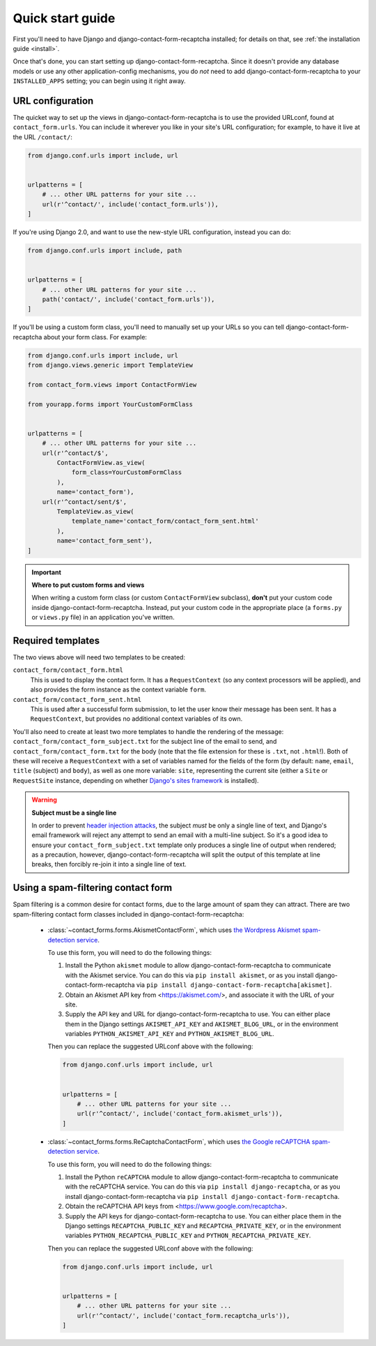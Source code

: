 .. _quickstart:

Quick start guide
=================

First you'll need to have Django and django-contact-form-recaptcha
installed; for details on that, see :ref:`the installation guide
<install>`.

Once that's done, you can start setting up
django-contact-form-recaptcha. Since it doesn't provide any database models
or use any other application-config mechanisms, you do *not* need to
add django-contact-form-recaptcha to your ``INSTALLED_APPS`` setting; you
can begin using it right away.


URL configuration
-----------------

The quicket way to set up the views in django-contact-form-recaptcha is to use
the provided URLconf, found at ``contact_form.urls``. You can include
it wherever you like in your site's URL configuration; for example, to
have it live at the URL ``/contact/``:

.. code-block:: python

    from django.conf.urls import include, url


    urlpatterns = [
        # ... other URL patterns for your site ...
        url(r'^contact/', include('contact_form.urls')),
    ]


If you're using Django 2.0, and want to use the new-style URL
configuration, instead you can do:

.. code-block:: python

    from django.conf.urls import include, path


    urlpatterns = [
        # ... other URL patterns for your site ...
        path('contact/', include('contact_form.urls')),
    ]

If you'll be using a custom form class, you'll need to manually set up
your URLs so you can tell django-contact-form-recaptcha about your form
class. For example:


.. code-block:: python

    from django.conf.urls import include, url
    from django.views.generic import TemplateView

    from contact_form.views import ContactFormView

    from yourapp.forms import YourCustomFormClass


    urlpatterns = [
        # ... other URL patterns for your site ...
        url(r'^contact/$',
            ContactFormView.as_view(
                form_class=YourCustomFormClass
            ),
            name='contact_form'),
        url(r'^contact/sent/$',
            TemplateView.as_view(
                template_name='contact_form/contact_form_sent.html'
            ),
            name='contact_form_sent'),
    ]

.. important:: **Where to put custom forms and views**

   When writing a custom form class (or custom ``ContactFormView``
   subclass), **don't** put your custom code inside
   django-contact-form-recaptcha. Instead, put your custom code in the
   appropriate place (a ``forms.py`` or ``views.py`` file) in an
   application you've written.


Required templates
------------------

The two views above will need two templates to be created:

``contact_form/contact_form.html``
    This is used to display the contact form. It has a
    ``RequestContext`` (so any context processors will be applied),
    and also provides the form instance as the context variable
    ``form``.

``contact_form/contact_form_sent.html``
    This is used after a successful form submission, to let the user
    know their message has been sent. It has a ``RequestContext``, but
    provides no additional context variables of its own.

You'll also need to create at least two more templates to handle the
rendering of the message: ``contact_form/contact_form_subject.txt``
for the subject line of the email to send, and
``contact_form/contact_form.txt`` for the body (note that the file
extension for these is ``.txt``, not ``.html``!). Both of these will
receive a ``RequestContext`` with a set of variables named for the
fields of the form (by default: ``name``, ``email``, ``title`` (subject) and ``body``), as
well as one more variable: ``site``, representing the current site
(either a ``Site`` or ``RequestSite`` instance, depending on whether
`Django's sites framework
<https://docs.djangoproject.com/en/1.11/ref/contrib/sites/>`_ is
installed).

.. warning:: **Subject must be a single line**

   In order to prevent `header injection attacks
   <https://en.wikipedia.org/wiki/Email_injection>`_, the subject
   *must* be only a single line of text, and Django's email framework
   will reject any attempt to send an email with a multi-line
   subject. So it's a good idea to ensure your
   ``contact_form_subject.txt`` template only produces a single line
   of output when rendered; as a precaution, however,
   django-contact-form-recaptcha will split the output of this template at
   line breaks, then forcibly re-join it into a single line of text.


Using a spam-filtering contact form
-----------------------------------

Spam filtering is a common desire for contact forms, due to the large
amount of spam they can attract. There are two spam-filtering contact
form classes included in django-contact-form-recaptcha:

    * :class:`~contact_forms.forms.AkismetContactForm`, which uses `the
      Wordpress Akismet spam-detection service <https://akismet.com/>`_.

      To use this form, you will need to do the following things:

      1. Install the Python ``akismet`` module to allow django-contact-form-recaptcha
         to communicate with the Akismet service. You can do this via ``pip
         install akismet``, or as you install django-contact-form-recaptcha via ``pip
         install django-contact-form-recaptcha[akismet]``.

      2. Obtain an Akismet API key from <https://akismet.com/>, and
         associate it with the URL of your site.

      3. Supply the API key and URL for django-contact-form-recaptcha to use. You can
         either place them in the Django settings ``AKISMET_API_KEY`` and
         ``AKISMET_BLOG_URL``, or in the environment variables
         ``PYTHON_AKISMET_API_KEY`` and ``PYTHON_AKISMET_BLOG_URL``.

      Then you can replace the suggested URLconf above with the following:

      .. code-block:: python

          from django.conf.urls import include, url


          urlpatterns = [
              # ... other URL patterns for your site ...
              url(r'^contact/', include('contact_form.akismet_urls')),
          ]


    * :class:`~contact_forms.forms.ReCaptchaContactForm`, which uses `the
      Google reCAPTCHA spam-detection service <https://www.google.com/recaptcha>`_.

      To use this form, you will need to do the following things:

      1. Install the Python ``reCAPTCHA`` module to allow django-contact-form-recaptcha
         to communicate with the reCAPTCHA service. You can do this via ``pip
         install django-recaptcha``, or as you install django-contact-form-recaptcha via ``pip
         install django-contact-form-recaptcha``.

      2. Obtain the reCAPTCHA API keys from <https://www.google.com/recaptcha>.

      3. Supply the API keys for django-contact-form-recaptcha to use. You can
         either place them in the Django settings ``RECAPTCHA_PUBLIC_KEY``
         and ``RECAPTCHA_PRIVATE_KEY``, or in the environment variables
         ``PYTHON_RECAPTCHA_PUBLIC_KEY`` and ``PYTHON_RECAPTCHA_PRIVATE_KEY``.

      Then you can replace the suggested URLconf above with the following:

      .. code-block:: python

          from django.conf.urls import include, url


          urlpatterns = [
              # ... other URL patterns for your site ...
              url(r'^contact/', include('contact_form.recaptcha_urls')),
          ]
